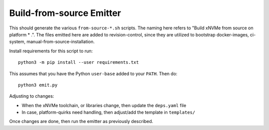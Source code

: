 Build-from-source Emitter
=========================

This should generate the various ``from-source-*.sh`` scripts. The naming here
refers to "Build xNVMe from source on platform * .". The files emitted here are
added to revision-control, since they are utilized to bootstrap docker-images,
ci-system, manual-from-source-installation.

Install requirements for this script to run::

        python3 -m pip install --user requirements.txt

This assumes that you have the Python ``user-base`` added to your ``PATH``. Then do::

        python3 emit.py

Adjusting to changes:

* When the xNVMe toolchain, or libraries change, then update the ``deps.yaml``
  file

* In case, platform-quirks need handling, then adjust/add the template in ``templates/``

Once changes are done, then run the emitter as previously described.

.. note: changes to the scripts do not take effect on the CI until they are
   merged on the ``next`` branch. This is because docker-images are pre-built
   based on the content of the scripts on ``next``.
